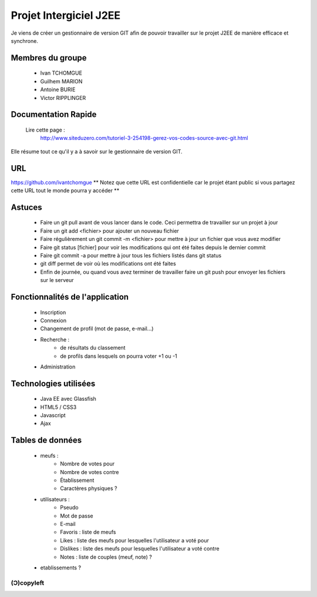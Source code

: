 =======================
Projet Intergiciel J2EE
=======================

Je viens de créer un gestionnaire de version GIT afin de pouvoir
travailler sur le projet J2EE de manière efficace et synchrone.

Membres du groupe
=================
    * Ivan TCHOMGUE
    * Guilhem MARION
    * Antoine BURIE
    * Victor RIPPLINGER

Documentation Rapide
====================

    Lire cette page : 
	http://www.siteduzero.com/tutoriel-3-254198-gerez-vos-codes-source-avec-git.html

Elle résume tout ce qu'il y a à savoir sur le gestionnaire de version GIT.

URL
===
https://github.com/ivantchomgue
** Notez que cette URL est confidentielle car le projet étant public si vous partagez cette URL tout le monde
pourra y accéder **

Astuces
=======
    * Faire un git pull avant de vous lancer dans le code. Ceci permettra de travailler sur un projet à jour
    * Faire un git add <fichier> pour ajouter un nouveau fichier
    * Faire régulièrement un git commit -m <fichier> pour mettre à jour un fichier que vous avez modifier
    * Faire git status [fichier] pour voir les modifications qui ont été faites depuis le dernier commit
    * Faire git commit -a pour mettre à jour tous les fichiers listés dans git status
    * git diff permet de voir où les modifications ont été faites
    * Enfin de journée, ou quand vous avez terminer de travailler faire un git push pour envoyer les fichiers sur le serveur

Fonctionnalités de l'application
================================
    * Inscription
    * Connexion
    * Changement de profil (mot de passe, e-mail...)
    * Recherche :
        * de résultats du classement
        * de profils dans lesquels on pourra voter +1 ou -1
    * Administration

Technologies utilisées
======================
    * Java EE avec Glassfish
    * HTML5 / CSS3
    * Javascript
    * Ajax

Tables de données
=================
    * meufs :
        * Nombre de votes pour
        * Nombre de votes contre
        * Établissement
        * Caractères physiques ?
    * utilisateurs :
        * Pseudo
        * Mot de passe
        * E-mail
        * Favoris : liste de meufs
        * Likes : liste des meufs pour lesquelles l'utilisateur a voté pour
        * Dislikes : liste des meufs pour lesquelles l'utilisateur a voté contre
        * Notes : liste de couples (meuf, note) ?
    * etablissements ?

(Ɔ)copyleft
---------
